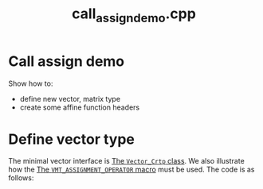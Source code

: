#+Title: call_assign_demo.cpp
#+Call: Setup()
#+Call: HomeUp()

* Call assign demo

Show how to:
- define new vector, matrix type 
- create some affine function headers

* Define vector type 

The minimal vector interface is [[id:3664b3fc-f74a-410c-8025-a2b2f7051b8e][The =Vector_Crtp= class]]. We also
illustrate how the [[id:344fb456-2763-4895-bd5d-1221a04cf927][The =VMT_ASSIGNMENT_OPERATOR= macro]] must be used. The
code is as follows:

# file:call_assign_demo.hpp::BEGIN_vector_type
#+Call: Extract("call_assign_demo.cpp","vector_type")



